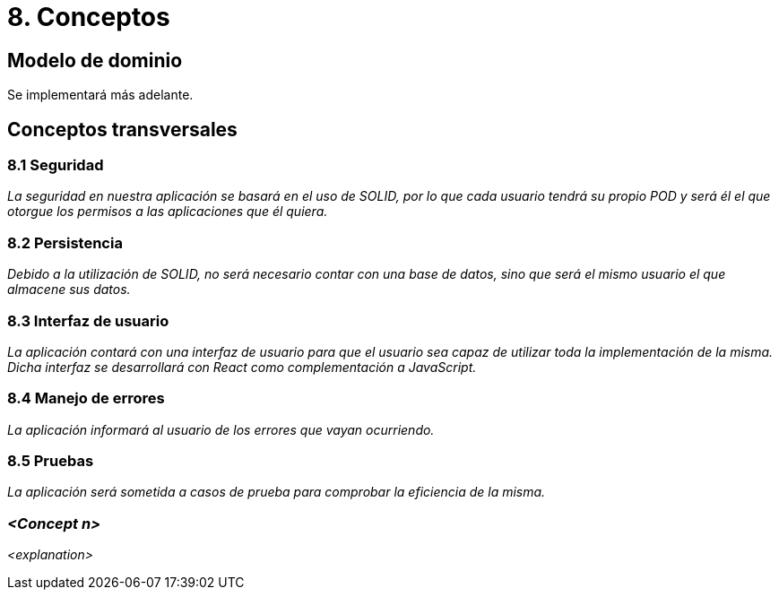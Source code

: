 = 8. Conceptos

== Modelo de dominio

Se implementará más adelante.


== Conceptos transversales

=== 8.1 Seguridad
****
_La seguridad en nuestra aplicación se basará en el uso de SOLID, por lo que cada usuario tendrá su propio POD y será él el que otorgue los permisos a las aplicaciones que él quiera._
****

=== 8.2 Persistencia
****
_Debido a la utilización de SOLID, no será necesario contar con una base de datos, sino que será el mismo usuario el que almacene sus datos._
****

=== 8.3 Interfaz de usuario
****
_La aplicación contará con una interfaz de usuario para que el usuario sea capaz de utilizar toda la implementación de la misma. Dicha interfaz se desarrollará con React como complementación a JavaScript._
****

=== 8.4 Manejo de errores
****
_La aplicación informará al usuario de los errores que vayan ocurriendo._
****

=== 8.5 Pruebas
****
_La aplicación será sometida a casos de prueba para comprobar la eficiencia de la misma._
****

=== _<Concept n>_

_<explanation>_
